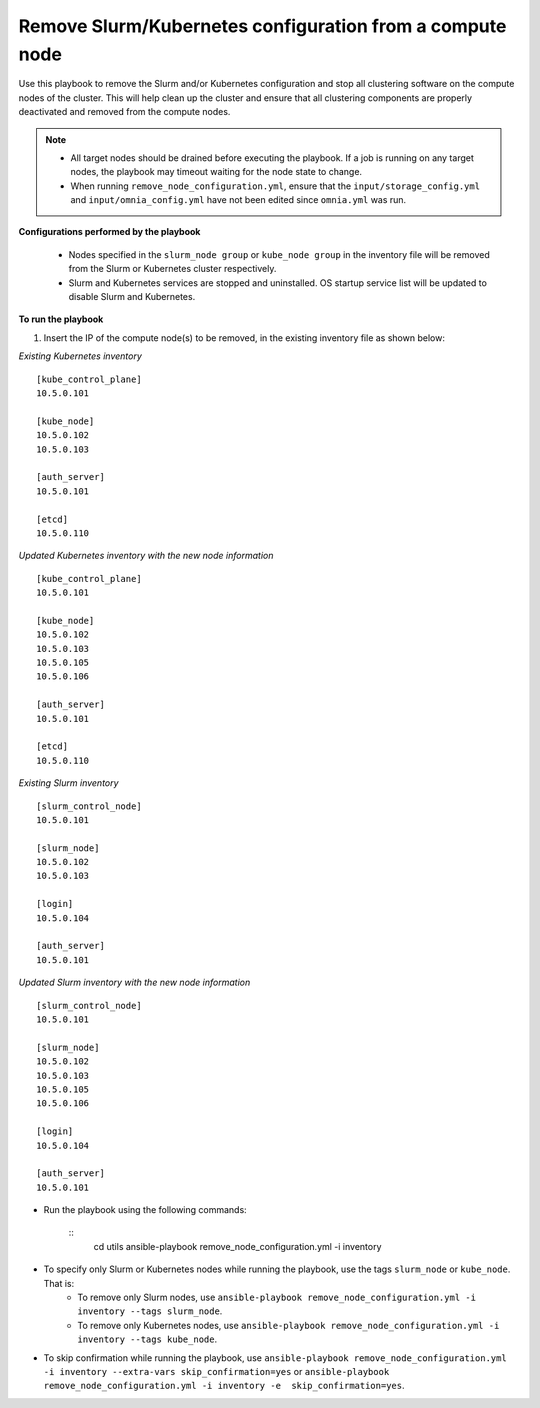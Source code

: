 Remove Slurm/Kubernetes configuration from a compute node
================================================================

Use this playbook to remove the Slurm and/or Kubernetes configuration and stop all clustering software on the compute nodes of the cluster. This will help clean up the cluster and ensure that all clustering components are properly deactivated and removed from the compute nodes.

.. note::
    * All target nodes should be drained before executing the playbook. If a job is running on any target nodes, the playbook may timeout waiting for the node state to change.
    * When running ``remove_node_configuration.yml``, ensure that the ``input/storage_config.yml`` and ``input/omnia_config.yml`` have not been edited since ``omnia.yml`` was run.


**Configurations performed by the playbook**

    * Nodes specified in the ``slurm_node group`` or ``kube_node group`` in the inventory file will be removed from the Slurm or Kubernetes cluster respectively.
    * Slurm and Kubernetes services are stopped and uninstalled. OS startup service list will be updated to disable Slurm and Kubernetes.

**To run the playbook**

1. Insert the IP of the compute node(s) to be removed, in the existing inventory file as shown below:

*Existing Kubernetes inventory*
::
    [kube_control_plane]
    10.5.0.101

    [kube_node]
    10.5.0.102
    10.5.0.103

    [auth_server]
    10.5.0.101

    [etcd]
    10.5.0.110

*Updated Kubernetes inventory with the new node information*
::
    [kube_control_plane]
    10.5.0.101

    [kube_node]
    10.5.0.102
    10.5.0.103
    10.5.0.105
    10.5.0.106

    [auth_server]
    10.5.0.101

    [etcd]
    10.5.0.110


*Existing Slurm inventory*
::
    [slurm_control_node]
    10.5.0.101

    [slurm_node]
    10.5.0.102
    10.5.0.103

    [login]
    10.5.0.104

    [auth_server]
    10.5.0.101

*Updated Slurm inventory with the new node information*
::
    [slurm_control_node]
    10.5.0.101

    [slurm_node]
    10.5.0.102
    10.5.0.103
    10.5.0.105
    10.5.0.106

    [login]
    10.5.0.104

    [auth_server]
    10.5.0.101

* Run the playbook using the following commands:

    ::
        cd utils
        ansible-playbook remove_node_configuration.yml -i inventory

* To specify only Slurm or Kubernetes nodes while running the playbook, use the tags ``slurm_node`` or ``kube_node``. That is:
    * To remove only Slurm nodes, use ``ansible-playbook remove_node_configuration.yml -i inventory --tags slurm_node``.
    * To remove only Kubernetes nodes, use ``ansible-playbook remove_node_configuration.yml -i inventory --tags kube_node``.
* To skip confirmation while running the playbook, use ``ansible-playbook remove_node_configuration.yml -i inventory --extra-vars skip_confirmation=yes`` or ``ansible-playbook remove_node_configuration.yml -i inventory -e  skip_confirmation=yes``.